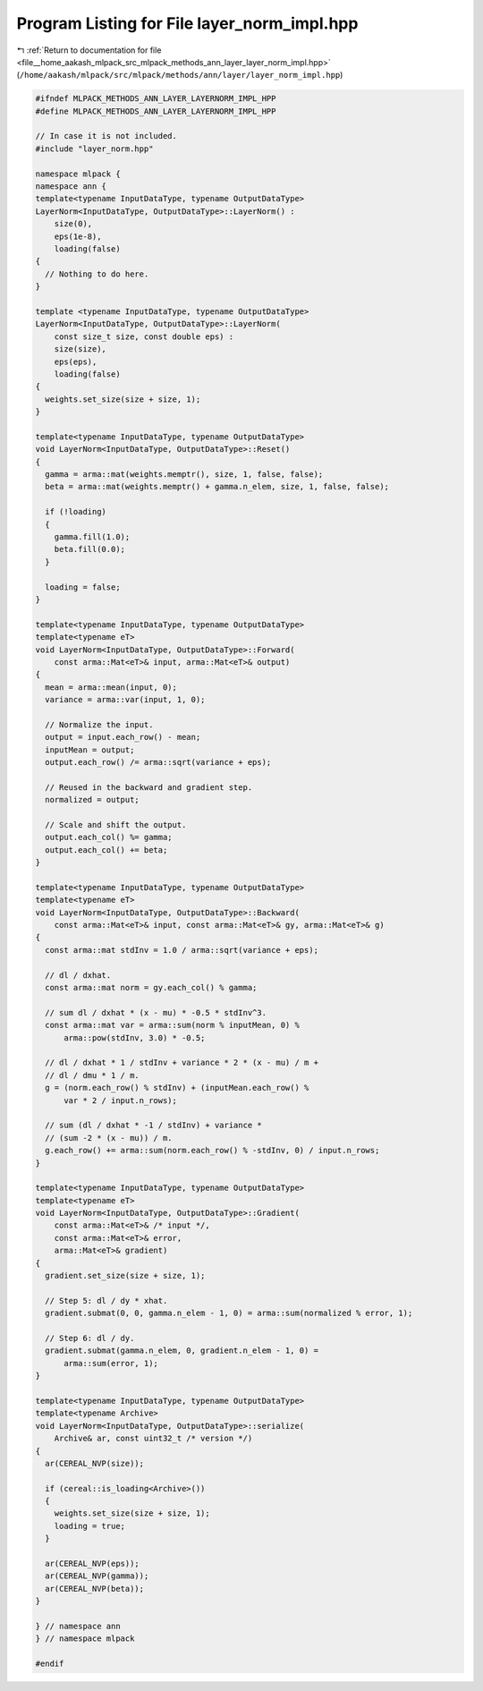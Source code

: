 
.. _program_listing_file__home_aakash_mlpack_src_mlpack_methods_ann_layer_layer_norm_impl.hpp:

Program Listing for File layer_norm_impl.hpp
============================================

|exhale_lsh| :ref:`Return to documentation for file <file__home_aakash_mlpack_src_mlpack_methods_ann_layer_layer_norm_impl.hpp>` (``/home/aakash/mlpack/src/mlpack/methods/ann/layer/layer_norm_impl.hpp``)

.. |exhale_lsh| unicode:: U+021B0 .. UPWARDS ARROW WITH TIP LEFTWARDS

.. code-block:: cpp

   
   #ifndef MLPACK_METHODS_ANN_LAYER_LAYERNORM_IMPL_HPP
   #define MLPACK_METHODS_ANN_LAYER_LAYERNORM_IMPL_HPP
   
   // In case it is not included.
   #include "layer_norm.hpp"
   
   namespace mlpack {
   namespace ann { 
   template<typename InputDataType, typename OutputDataType>
   LayerNorm<InputDataType, OutputDataType>::LayerNorm() :
       size(0),
       eps(1e-8),
       loading(false)
   {
     // Nothing to do here.
   }
   
   template <typename InputDataType, typename OutputDataType>
   LayerNorm<InputDataType, OutputDataType>::LayerNorm(
       const size_t size, const double eps) :
       size(size),
       eps(eps),
       loading(false)
   {
     weights.set_size(size + size, 1);
   }
   
   template<typename InputDataType, typename OutputDataType>
   void LayerNorm<InputDataType, OutputDataType>::Reset()
   {
     gamma = arma::mat(weights.memptr(), size, 1, false, false);
     beta = arma::mat(weights.memptr() + gamma.n_elem, size, 1, false, false);
   
     if (!loading)
     {
       gamma.fill(1.0);
       beta.fill(0.0);
     }
   
     loading = false;
   }
   
   template<typename InputDataType, typename OutputDataType>
   template<typename eT>
   void LayerNorm<InputDataType, OutputDataType>::Forward(
       const arma::Mat<eT>& input, arma::Mat<eT>& output)
   {
     mean = arma::mean(input, 0);
     variance = arma::var(input, 1, 0);
   
     // Normalize the input.
     output = input.each_row() - mean;
     inputMean = output;
     output.each_row() /= arma::sqrt(variance + eps);
   
     // Reused in the backward and gradient step.
     normalized = output;
   
     // Scale and shift the output.
     output.each_col() %= gamma;
     output.each_col() += beta;
   }
   
   template<typename InputDataType, typename OutputDataType>
   template<typename eT>
   void LayerNorm<InputDataType, OutputDataType>::Backward(
       const arma::Mat<eT>& input, const arma::Mat<eT>& gy, arma::Mat<eT>& g)
   {
     const arma::mat stdInv = 1.0 / arma::sqrt(variance + eps);
   
     // dl / dxhat.
     const arma::mat norm = gy.each_col() % gamma;
   
     // sum dl / dxhat * (x - mu) * -0.5 * stdInv^3.
     const arma::mat var = arma::sum(norm % inputMean, 0) %
         arma::pow(stdInv, 3.0) * -0.5;
   
     // dl / dxhat * 1 / stdInv + variance * 2 * (x - mu) / m +
     // dl / dmu * 1 / m.
     g = (norm.each_row() % stdInv) + (inputMean.each_row() %
         var * 2 / input.n_rows);
   
     // sum (dl / dxhat * -1 / stdInv) + variance *
     // (sum -2 * (x - mu)) / m.
     g.each_row() += arma::sum(norm.each_row() % -stdInv, 0) / input.n_rows;
   }
   
   template<typename InputDataType, typename OutputDataType>
   template<typename eT>
   void LayerNorm<InputDataType, OutputDataType>::Gradient(
       const arma::Mat<eT>& /* input */,
       const arma::Mat<eT>& error,
       arma::Mat<eT>& gradient)
   {
     gradient.set_size(size + size, 1);
   
     // Step 5: dl / dy * xhat.
     gradient.submat(0, 0, gamma.n_elem - 1, 0) = arma::sum(normalized % error, 1);
   
     // Step 6: dl / dy.
     gradient.submat(gamma.n_elem, 0, gradient.n_elem - 1, 0) =
         arma::sum(error, 1);
   }
   
   template<typename InputDataType, typename OutputDataType>
   template<typename Archive>
   void LayerNorm<InputDataType, OutputDataType>::serialize(
       Archive& ar, const uint32_t /* version */)
   {
     ar(CEREAL_NVP(size));
   
     if (cereal::is_loading<Archive>())
     {
       weights.set_size(size + size, 1);
       loading = true;
     }
   
     ar(CEREAL_NVP(eps));
     ar(CEREAL_NVP(gamma));
     ar(CEREAL_NVP(beta));
   }
   
   } // namespace ann
   } // namespace mlpack
   
   #endif
